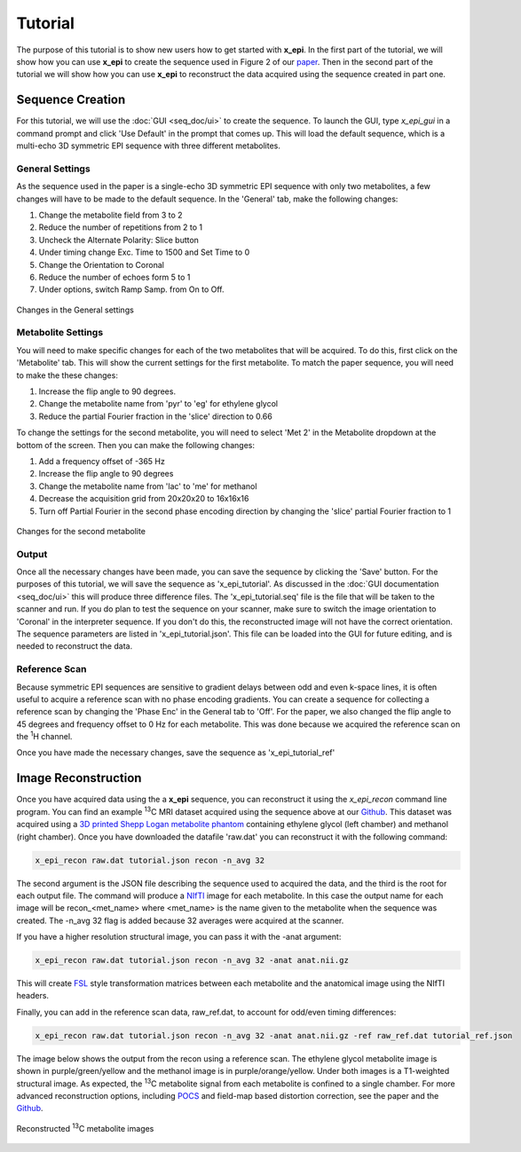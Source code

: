 Tutorial
########

The purpose of this tutorial is to show new users how to get started with **x_epi**. In
the first part of the tutorial, we will show how you can use **x_epi** to create the 
sequence used in Figure 2 of our `paper <https://doi.org/10.1002/mrm.30090>`_. Then in
the second part of the tutorial  we will show how you can use **x_epi** to reconstruct
the data acquired using the sequence created in part one.

Sequence Creation
-----------------

For this tutorial, we will use the :doc:`GUI <seq_doc/ui>` to create the sequence. To
launch the GUI, type `x_epi_gui` in a command prompt and click 'Use Default' in the prompt
that comes up. This will load the default sequence, which is a multi-echo 3D symmetric EPI
sequence with three different metabolites.

General Settings
^^^^^^^^^^^^^^^^

As the sequence used in the paper is a single-echo 3D symmetric EPI sequence with only two
metabolites, a few changes will have to be made to the default sequence. In the 'General'
tab, make the following changes:

#. Change the metabolite field from 3 to 2
#. Reduce the number of repetitions from 2 to 1
#. Uncheck the Alternate Polarity: Slice button
#. Under timing change Exc. Time to 1500 and Set Time to 0
#. Change the Orientation to Coronal
#. Reduce the number of echoes form 5 to 1
#. Under options, switch Ramp Samp. from On to Off. 

.. figure:: static/tutorial_gen.png
   :width: 600
   :align: center

   Changes in the General settings 

Metabolite Settings
^^^^^^^^^^^^^^^^^^^

You will need to make specific changes for each of the two metabolites that will be
acquired. To do this, first click on the 'Metabolite' tab. This will show the current
settings for the first metabolite. To match the paper sequence, you will need to make the 
these changes:

#. Increase the flip angle to 90 degrees.
#. Change the metabolite name from 'pyr' to 'eg' for ethylene glycol
#. Reduce the partial Fourier fraction in the 'slice' direction to 0.66

To change the settings for the second metabolite, you will need to select 'Met 2' in the
Metabolite dropdown at the bottom of the screen. Then you can make the following changes:

#. Add a frequency offset of -365 Hz
#. Increase the flip angle to 90 degrees 
#. Change the metabolite name from 'lac' to 'me' for methanol
#. Decrease the acquisition grid from 20x20x20 to 16x16x16
#. Turn off Partial Fourier in the second phase encoding direction by changing the 'slice' partial Fourier fraction to 1

.. figure:: static/tutorial_met.png
   :width: 600
   :align: center

   Changes for the second metabolite

Output
^^^^^^

Once all the necessary changes have been made, you can save the sequence by clicking the
'Save' button. For the purposes of this tutorial, we will save the sequence as
'x_epi_tutorial'. As discussed in the :doc:`GUI documentation <seq_doc/ui>` this will
produce three difference files. The 'x_epi_tutorial.seq' file is the  file that will
be taken to the scanner and run. If you do plan to test the sequence on your scanner,
make sure to switch the image orientation to 'Coronal' in the interpreter sequence. If
you don't do this, the reconstructed image will not have the correct orientation. The
sequence parameters are listed in 'x_epi_tutorial.json'. This file can be loaded into
the GUI for future editing, and is needed to reconstruct the data.

Reference Scan
^^^^^^^^^^^^^^

.. |1H| replace:: :sup:`1`\ H

Because symmetric EPI sequences are sensitive to gradient delays between odd and even
k-space lines, it is often useful to acquire a reference scan with no phase encoding
gradients. You can create a sequence for collecting a reference scan by changing the
'Phase Enc' in the General tab to 'Off'. For the paper, we also changed the flip angle
to 45 degrees and frequency offset to 0 Hz for each metabolite. This was done because
we acquired the reference scan on the |1H| channel.

Once you have made the necessary changes, save the sequence as 'x_epi_tutorial_ref' 

Image Reconstruction
--------------------

.. |13C| replace:: :sup:`13`\ C

Once you have acquired data using the a **x_epi** sequence, you can reconstruct it using
the `x_epi_recon` command line program. You can find an example |13C| MRI dataset 
acquired using the sequence above at our `Github <https://github.com/tblazey/x_epi/>`_.
This dataset was acquired using a 
`3D printed Shepp Logan metabolite phantom <https://pubmed.ncbi.nlm.nih.gov/25644140/>`_ 
containing ethylene glycol (left chamber) and methanol (right chamber). Once you have
downloaded the datafile 'raw.dat' you can reconstruct it with the following command:

.. code-block:: bash

    x_epi_recon raw.dat tutorial.json recon -n_avg 32


The second argument is the JSON file describing the sequence used to acquired the data,
and the third is the root for each output file. The command will produce a
`NIfTI <https://nifti.nimh.nih.gov/>`_ image for each metabolite. In this case the output
name for each image will be recon_<met_name> where <met_name> is the name given to the
metabolite when the sequence was created. The -n_avg 32 flag is added because 32 averages
were acquired at the scanner. 

If you have a higher resolution structural image, you can pass it with the -anat
argument:

.. code-block:: bash

    x_epi_recon raw.dat tutorial.json recon -n_avg 32 -anat anat.nii.gz

This will create `FSL <https://fsl.fmrib.ox.ac.uk/fsl/fslwiki>`_ style transformation
matrices between each metabolite and the anatomical image using the NIfTI headers.

Finally, you can add in the reference scan data, raw_ref.dat, to account for odd/even
timing differences:

.. code-block:: bash

    x_epi_recon raw.dat tutorial.json recon -n_avg 32 -anat anat.nii.gz -ref raw_ref.dat tutorial_ref.json

The image below shows the output from the recon using a reference scan.
The ethylene glycol metabolite image is shown in purple/green/yellow and the methanol
image is in purple/orange/yellow. Under both images is a T1-weighted structural image.
As expected, the |13C| metabolite signal from each metabolite is confined to a single
chamber. For more advanced reconstruction options, including
`POCS  <https://www.sciencedirect.com/science/article/abs/pii/002223649190253P>`_ and 
field-map based distortion correction, see the paper and the 
`Github <https://github.com/tblazey/x_epi/>`_.

.. figure:: static/tutorial_recon.png
   :width: 300
   :align: center

   Reconstructed |13C| metabolite images


